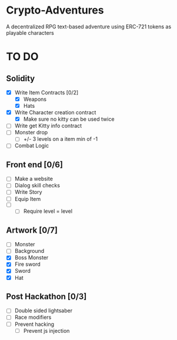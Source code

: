 * Crypto-Adventures
A decentralized RPG text-based adventure using ERC-721 tokens as playable characters
* TO DO 
** Solidity
 - [X] Write Item Contracts [0/2]
   - [X] Weapons
   - [X] Hats
 - [X] Write Character creation contract
   - [X] Make sure no kitty can be used twice
 - [ ] Write get Kitty info contract
 - [ ] Monster drop
   - [ ] +/- 3 levels on a item min of -1
 - [ ] Combat Logic
** Front end [0/6]
 - [ ] Make a website
 - [ ] Dialog skill checks
 - [ ] Write Story
 - [ ] Equip Item
 - [ ] 
   - [ ] Require level = level
** Artwork [0/7]
   - [ ] Monster
   - [ ] Background
   - [X] Boss Monster
   - [X] Fire sword
   - [X] Sword
   - [X] Hat
** Post Hackathon [0/3]
- [ ] Double sided lightsaber
- [ ] Race modifiers
- [ ] Prevent hacking
  - [ ] Prevent js injection
